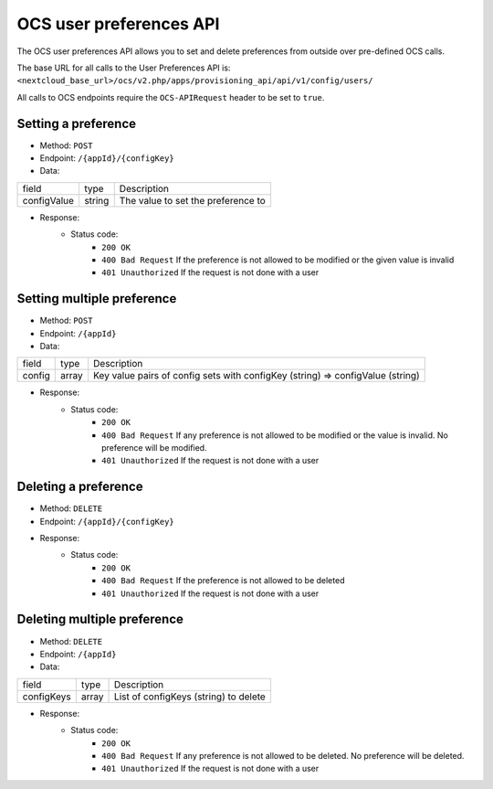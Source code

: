 ========================
OCS user preferences API
========================

The OCS user preferences API allows you to set and delete preferences from outside over pre-defined OCS calls.

The base URL for all calls to the User Preferences API is: ``<nextcloud_base_url>/ocs/v2.php/apps/provisioning_api/api/v1/config/users/``

All calls to OCS endpoints require the ``OCS-APIRequest`` header to be set to ``true``.

Setting a preference
--------------------

* Method: ``POST``
* Endpoint: ``/{appId}/{configKey}``
* Data:

+-------------+--------+------------------------------------+
| field       | type   | Description                        |
+-------------+--------+------------------------------------+
| configValue | string | The value to set the preference to |
+-------------+--------+------------------------------------+

* Response:
    - Status code:
        + ``200 OK``
        + ``400 Bad Request`` If the preference is not allowed to be modified or the given value is invalid
        + ``401 Unauthorized`` If the request is not done with a user

Setting multiple preference
---------------------------

* Method: ``POST``
* Endpoint: ``/{appId}``
* Data:

+--------+-------+--------------------------------------------------------------------------------+
| field  | type  | Description                                                                    |
+--------+-------+--------------------------------------------------------------------------------+
| config | array | Key value pairs of config sets with configKey (string) => configValue (string) |
+--------+-------+--------------------------------------------------------------------------------+

* Response:
    - Status code:
        + ``200 OK``
        + ``400 Bad Request`` If any preference is not allowed to be modified or the value is invalid. No preference will be modified.
        + ``401 Unauthorized`` If the request is not done with a user

Deleting a preference
---------------------

* Method: ``DELETE``
* Endpoint: ``/{appId}/{configKey}``
* Response:
    - Status code:
        + ``200 OK``
        + ``400 Bad Request`` If the preference is not allowed to be deleted
        + ``401 Unauthorized`` If the request is not done with a user

Deleting multiple preference
----------------------------

* Method: ``DELETE``
* Endpoint: ``/{appId}``
* Data:

+------------+-------+---------------------------------------+
| field      | type  | Description                           |
+------------+-------+---------------------------------------+
| configKeys | array | List of configKeys (string) to delete |
+------------+-------+---------------------------------------+

* Response:
    - Status code:
        + ``200 OK``
        + ``400 Bad Request`` If any preference is not allowed to be deleted. No preference will be deleted.
        + ``401 Unauthorized`` If the request is not done with a user
